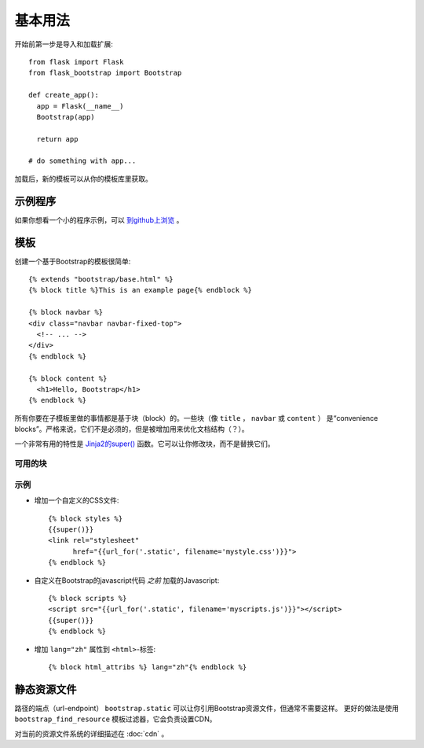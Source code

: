 基本用法
====

开始前第一步是导入和加载扩展::

    from flask import Flask
    from flask_bootstrap import Bootstrap

    def create_app():
      app = Flask(__name__)
      Bootstrap(app)

      return app

    # do something with app...

加载后，新的模板可以从你的模板库里获取。

示例程序
----

如果你想看一个小的程序示例，可以 `到github上浏览
<https://github.com/mbr/flask-bootstrap/tree/master/sample_app>`_ 。


模板
----
.. highlight:: jinja

创建一个基于Bootstrap的模板很简单::

    {% extends "bootstrap/base.html" %}
    {% block title %}This is an example page{% endblock %}

    {% block navbar %}
    <div class="navbar navbar-fixed-top">
      <!-- ... -->
    </div>
    {% endblock %}

    {% block content %}
      <h1>Hello, Bootstrap</h1>
    {% endblock %}

所有你要在子模板里做的事情都是基于块（block）的。一些块（像 ``title`` ， ``navbar`` 或 ``content`` ）
是“convenience blocks”。严格来说，它们不是必须的，但是被增加用来优化文档结构（？）。

一个非常有用的特性是 `Jinja2的super()
<http://jinja.pocoo.org/docs/templates/#super-blocks>`_ 函数。它可以让你修改块，而不是替换它们。

.. _block-names:

可用的块
~~~~~~~~

============ =========== =======
块名         外部块的目的
============ =========== =======
doc                      最外部的块。
html         doc         包含 ``<html>`` 标签的所有内容。
html_attribs doc         HTML标签的属性。
head         doc         包含 ``<head>`` 标签的所有内容。
body         doc         包含 ``<body>`` 标签的所有内容。
body_attribs body        主体标签的属性。
**title**    head        包含 ``<title>`` 标签的所有内容。
**styles**   head        包含所有头部的CSS文件 ``<link>`` 标签。
metas        head        包含所有头部的 ``<meta>`` 标签。
**navbar**   body        直接放在 *content* 上面的空块。
**content**  body        HTML主体（body）的便利块，把东西放在这里。
**scripts**  body        包含所有在HTML文件尾部的 ``<script>`` 标签。
============ =========== =======

示例
~~~~

* 增加一个自定义的CSS文件::

    {% block styles %}
    {{super()}}
    <link rel="stylesheet"
          href="{{url_for('.static', filename='mystyle.css')}}">
    {% endblock %}

* 自定义在Bootstrap的javascript代码 *之前* 加载的Javascript::

    {% block scripts %}
    <script src="{{url_for('.static', filename='myscripts.js')}}"></script>
    {{super()}}
    {% endblock %}

* 增加 ``lang="zh"`` 属性到 ``<html>``-标签::

    {% block html_attribs %} lang="zh"{% endblock %}

静态资源文件
-----------

路径的端点（url-endpoint） ``bootstrap.static`` 可以让你引用Bootstrap资源文件，但通常不需要这样。
更好的做法是使用 ``bootstrap_find_resource`` 模板过滤器，它会负责设置CDN。

对当前的资源文件系统的详细描述在 :doc:`cdn` 。

